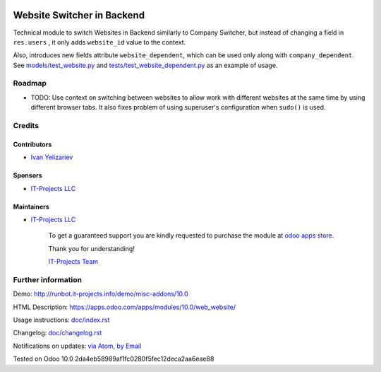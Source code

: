 .. image:: https://img.shields.io/badge/license-LGPL--3-blue.png
   :target: https://www.gnu.org/licenses/lgpl
   :alt: License: LGPL-3

=============================
 Website Switcher in Backend
=============================

Technical module to switch Websites in Backend similarly to Company Switcher,
but instead of changing a field in ``res.users`` , it only adds ``website_id``
value to the context.

Also, introduces new fields attribute ``website_dependent``, which can be used
only along with ``company_dependent``. See `<models/test_website.py>`_ and `<tests/test_website_dependent.py>`_ as an example of usage.

Roadmap
=======

* TODO: Use context on switching between websites to allow work with different
  websites at the same time by using different browser tabs. It also fixes
  problem of using superuser's configuration when ``sudo()`` is used.

Credits
=======

Contributors
------------
* `Ivan Yelizariev <https://it-projects.info/team/yelizariev>`__

Sponsors
--------
* `IT-Projects LLC <https://it-projects.info>`__

Maintainers
-----------
* `IT-Projects LLC <https://it-projects.info>`__

      To get a guaranteed support
      you are kindly requested to purchase the module 
      at `odoo apps store <https://apps.odoo.com/apps/modules/10.0/web_website/>`__.

      Thank you for understanding!

      `IT-Projects Team <https://www.it-projects.info/team>`__

Further information
===================

Demo: http://runbot.it-projects.info/demo/misc-addons/10.0

HTML Description: https://apps.odoo.com/apps/modules/10.0/web_website/

Usage instructions: `<doc/index.rst>`_

Changelog: `<doc/changelog.rst>`_

Notifications on updates: `via Atom <https://github.com/it-projects-llc/misc-addons/commits/10.0/web_website.atom>`_, `by Email <https://blogtrottr.com/?subscribe=https://github.com/it-projects-llc/misc-addons/commits/10.0/web_website.atom>`_

Tested on Odoo 10.0 2da4eb58989af1fc0280f5fec12deca2aa6eae88
